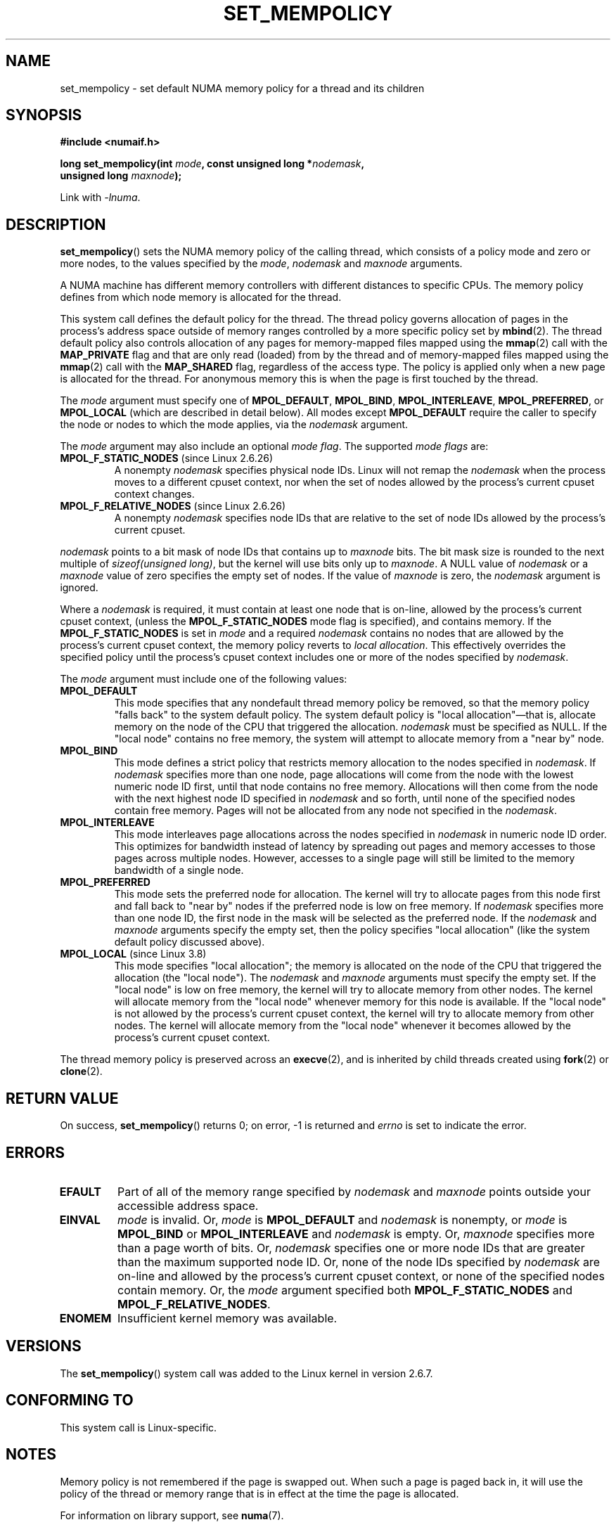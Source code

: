 .\" Copyright 2003,2004 Andi Kleen, SuSE Labs.
.\" and Copyright 2007 Lee Schermerhorn, Hewlett Packard
.\"
.\" %%%LICENSE_START(VERBATIM_PROF)
.\" Permission is granted to make and distribute verbatim copies of this
.\" manual provided the copyright notice and this permission notice are
.\" preserved on all copies.
.\"
.\" Permission is granted to copy and distribute modified versions of this
.\" manual under the conditions for verbatim copying, provided that the
.\" entire resulting derived work is distributed under the terms of a
.\" permission notice identical to this one.
.\"
.\" Since the Linux kernel and libraries are constantly changing, this
.\" manual page may be incorrect or out-of-date.  The author(s) assume no
.\" responsibility for errors or omissions, or for damages resulting from
.\" the use of the information contained herein.
.\"
.\" Formatted or processed versions of this manual, if unaccompanied by
.\" the source, must acknowledge the copyright and authors of this work.
.\" %%%LICENSE_END
.\"
.\" 2006-02-03, mtk, substantial wording changes and other improvements
.\" 2007-08-27, Lee Schermerhorn <Lee.Schermerhorn@hp.com>
.\"     more precise specification of behavior.
.\"
.TH SET_MEMPOLICY 2 2017-09-15 Linux "Linux Programmer's Manual"
.SH NAME
set_mempolicy \- set default NUMA memory policy for a thread and its children
.SH SYNOPSIS
.nf
.B "#include <numaif.h>"
.PP
.BI "long set_mempolicy(int " mode ", const unsigned long *" nodemask ,
.BI "                   unsigned long " maxnode );
.PP
Link with \fI\-lnuma\fP.
.fi
.SH DESCRIPTION
.BR set_mempolicy ()
sets the NUMA memory policy of the calling thread,
which consists of a policy mode and zero or more nodes,
to the values specified by the
.IR mode ,
.I nodemask
and
.I maxnode
arguments.
.PP
A NUMA machine has different
memory controllers with different distances to specific CPUs.
The memory policy defines from which node memory is allocated for
the thread.
.PP
This system call defines the default policy for the thread.
The thread policy governs allocation of pages in the process's
address space outside of memory ranges
controlled by a more specific policy set by
.BR mbind (2).
The thread default policy also controls allocation of any pages for
memory-mapped files mapped using the
.BR mmap (2)
call with the
.B MAP_PRIVATE
flag and that are only read (loaded) from by the thread
and of memory-mapped files mapped using the
.BR mmap (2)
call with the
.B MAP_SHARED
flag, regardless of the access type.
The policy is applied only when a new page is allocated
for the thread.
For anonymous memory this is when the page is first
touched by the thread.
.PP
The
.I mode
argument must specify one of
.BR MPOL_DEFAULT ,
.BR MPOL_BIND ,
.BR MPOL_INTERLEAVE ,
.BR MPOL_PREFERRED ,
or
.BR MPOL_LOCAL
(which are described in detail below).
All modes except
.B MPOL_DEFAULT
require the caller to specify the node or nodes to which the mode applies,
via the
.I nodemask
argument.
.PP
The
.I mode
argument may also include an optional
.IR "mode flag" .
The supported
.I "mode flags"
are:
.TP
.BR MPOL_F_STATIC_NODES " (since Linux 2.6.26)"
A nonempty
.I nodemask
specifies physical node IDs.
Linux will not remap the
.I nodemask
when the process moves to a different cpuset context,
nor when the set of nodes allowed by the process's
current cpuset context changes.
.TP
.BR MPOL_F_RELATIVE_NODES " (since Linux 2.6.26)"
A nonempty
.I nodemask
specifies node IDs that are relative to the set of
node IDs allowed by the process's current cpuset.
.PP
.I nodemask
points to a bit mask of node IDs that contains up to
.I maxnode
bits.
The bit mask size is rounded to the next multiple of
.IR "sizeof(unsigned long)" ,
but the kernel will use bits only up to
.IR maxnode .
A NULL value of
.I nodemask
or a
.I maxnode
value of zero specifies the empty set of nodes.
If the value of
.I maxnode
is zero,
the
.I nodemask
argument is ignored.
.PP
Where a
.I nodemask
is required, it must contain at least one node that is on-line,
allowed by the process's current cpuset context,
(unless the
.B MPOL_F_STATIC_NODES
mode flag is specified),
and contains memory.
If the
.B MPOL_F_STATIC_NODES
is set in
.I mode
and a required
.I nodemask
contains no nodes that are allowed by the process's current cpuset context,
the memory policy reverts to
.IR "local allocation" .
This effectively overrides the specified policy until the process's
cpuset context includes one or more of the nodes specified by
.IR nodemask .
.PP
The
.I mode
argument must include one of the following values:
.TP
.B MPOL_DEFAULT
This mode specifies that any nondefault thread memory policy be removed,
so that the memory policy "falls back" to the system default policy.
The system default policy is "local allocation"\(emthat is,
allocate memory on the node of the CPU that triggered the allocation.
.I nodemask
must be specified as NULL.
If the "local node" contains no free memory, the system will
attempt to allocate memory from a "near by" node.
.TP
.B MPOL_BIND
This mode defines a strict policy that restricts memory allocation to the
nodes specified in
.IR nodemask .
If
.I nodemask
specifies more than one node, page allocations will come from
the node with the lowest numeric node ID first, until that node
contains no free memory.
Allocations will then come from the node with the next highest
node ID specified in
.I nodemask
and so forth, until none of the specified nodes contain free memory.
Pages will not be allocated from any node not specified in the
.IR nodemask .
.IP
.TP
.B MPOL_INTERLEAVE
This mode interleaves page allocations across the nodes specified in
.I nodemask
in numeric node ID order.
This optimizes for bandwidth instead of latency
by spreading out pages and memory accesses to those pages across
multiple nodes.
However, accesses to a single page will still be limited to
the memory bandwidth of a single node.
.\" NOTE:  the following sentence doesn't make sense in the context
.\" of set_mempolicy() -- no memory area specified.
.\" To be effective the memory area should be fairly large,
.\" at least 1 MB or bigger.
.TP
.B MPOL_PREFERRED
This mode sets the preferred node for allocation.
The kernel will try to allocate pages from this node first
and fall back to "near by" nodes if the preferred node is low on free
memory.
If
.I nodemask
specifies more than one node ID, the first node in the
mask will be selected as the preferred node.
If the
.I nodemask
and
.I maxnode
arguments specify the empty set, then the policy
specifies "local allocation"
(like the system default policy discussed above).
.TP
.BR MPOL_LOCAL " (since Linux 3.8)"
.\" commit 479e2802d09f1e18a97262c4c6f8f17ae5884bd8
.\" commit f2a07f40dbc603c15f8b06e6ec7f768af67b424f
This mode specifies "local allocation"; the memory is allocated on
the node of the CPU that triggered the allocation (the "local node").
The
.I nodemask
and
.I maxnode
arguments must specify the empty set.
If the "local node" is low on free memory,
the kernel will try to allocate memory from other nodes.
The kernel will allocate memory from the "local node"
whenever memory for this node is available.
If the "local node" is not allowed by the process's current cpuset context,
the kernel will try to allocate memory from other nodes.
The kernel will allocate memory from the "local node" whenever
it becomes allowed by the process's current cpuset context.
.PP
The thread memory policy is preserved across an
.BR execve (2),
and is inherited by child threads created using
.BR fork (2)
or
.BR clone (2).
.SH RETURN VALUE
On success,
.BR set_mempolicy ()
returns 0;
on error, \-1 is returned and
.I errno
is set to indicate the error.
.SH ERRORS
.TP
.B EFAULT
Part of all of the memory range specified by
.I nodemask
and
.I maxnode
points outside your accessible address space.
.TP
.B EINVAL
.I mode
is invalid.
Or,
.I mode
is
.B MPOL_DEFAULT
and
.I nodemask
is nonempty,
or
.I mode
is
.B MPOL_BIND
or
.B MPOL_INTERLEAVE
and
.I nodemask
is empty.
Or,
.I maxnode
specifies more than a page worth of bits.
Or,
.I nodemask
specifies one or more node IDs that are
greater than the maximum supported node ID.
Or, none of the node IDs specified by
.I nodemask
are on-line and allowed by the process's current cpuset context,
or none of the specified nodes contain memory.
Or, the
.I mode
argument specified both
.B MPOL_F_STATIC_NODES
and
.BR MPOL_F_RELATIVE_NODES .
.TP
.B ENOMEM
Insufficient kernel memory was available.
.SH VERSIONS
The
.BR set_mempolicy ()
system call was added to the Linux kernel in version 2.6.7.
.SH CONFORMING TO
This system call is Linux-specific.
.SH NOTES
Memory policy is not remembered if the page is swapped out.
When such a page is paged back in, it will use the policy of
the thread or memory range that is in effect at the time the
page is allocated.
.PP
For information on library support, see
.BR numa (7).
.SH SEE ALSO
.BR get_mempolicy (2),
.BR getcpu (2),
.BR mbind (2),
.BR mmap (2),
.BR numa (3),
.BR cpuset (7),
.BR numa (7),
.BR numactl (8)
.SH COLOPHON
This page is part of release 4.15 of the Linux
.I man-pages
project.
A description of the project,
information about reporting bugs,
and the latest version of this page,
can be found at
\%https://www.kernel.org/doc/man\-pages/.
